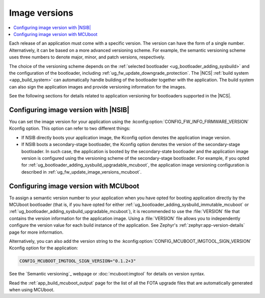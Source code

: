 .. _bootloader_dfu_image_versions:
.. _ug_fw_update_image_versions:

Image versions
##############

.. contents::
   :local:
   :depth: 2

Each release of an application must come with a specific version.
The version can have the form of a single number.
Alternatively, it can be based on a more advanced versioning scheme.
For example, the semantic versioning scheme uses three numbers to denote major, minor, and patch versions, respectively.

The choice of the versioning scheme depends on the :ref:`selected bootloader <ug_bootloader_adding_sysbuild>` and the configuration of the bootloader, including :ref:`ug_fw_update_downgrade_protection`.
The |NCS| :ref:`build system <app_build_system>` can automatically handle building of the bootloader together with the application.
The build system can also sign the application images and provide versioning information for the images.

See the following sections for details related to application versioning for bootloaders supported in the |NCS|.

.. _ug_fw_update_image_versions_b0:

Configuring image version with |NSIB|
*************************************

You can set the image version for your application using the :kconfig:option:`CONFIG_FW_INFO_FIRMWARE_VERSION` Kconfig option.
This option can refer to two different things:

* If NSIB directly boots your application image, the Kconfig option denotes the application image version.
* If NSIB boots a secondary-stage bootloader, the Kconfig option denotes the version of the secondary-stage bootloader.
  In such case, the application is booted by the secondary-state bootloader and the application image version is configured using the versioning scheme of the secondary-stage bootloader.
  For example, if you opted for :ref:`ug_bootloader_adding_sysbuild_upgradable_mcuboot`, the application image versioning configuration is described in :ref:`ug_fw_update_image_versions_mcuboot`.

.. _ug_fw_update_image_versions_mcuboot:

Configuring image version with MCUboot
**************************************

To assign a semantic version number to your application when you have opted for booting application directly by the MCUboot bootloader (that is, if you have opted for either :ref:`ug_bootloader_adding_sysbuild_immutable_mcuboot` or :ref:`ug_bootloader_adding_sysbuild_upgradable_mcuboot`), it is recommended to use the :file:`VERSION` file that contains the version information for the application image.
Using a :file:`VERSION` file allows you to independently configure the version value for each build instance of the application.
See Zephyr's :ref:`zephyr:app-version-details` page for more information.

Alternatively, you can also add the version string to the :kconfig:option:`CONFIG_MCUBOOT_IMGTOOL_SIGN_VERSION` Kconfig option for the application:

.. code-block:: console

   CONFIG_MCUBOOT_IMGTOOL_SIGN_VERSION="0.1.2+3"

See the `Semantic versioning`_ webpage or :doc:`mcuboot:imgtool` for details on version syntax.

Read the :ref:`app_build_mcuboot_output` page for the list of all the FOTA upgrade files that are automatically generated when using MCUboot.
